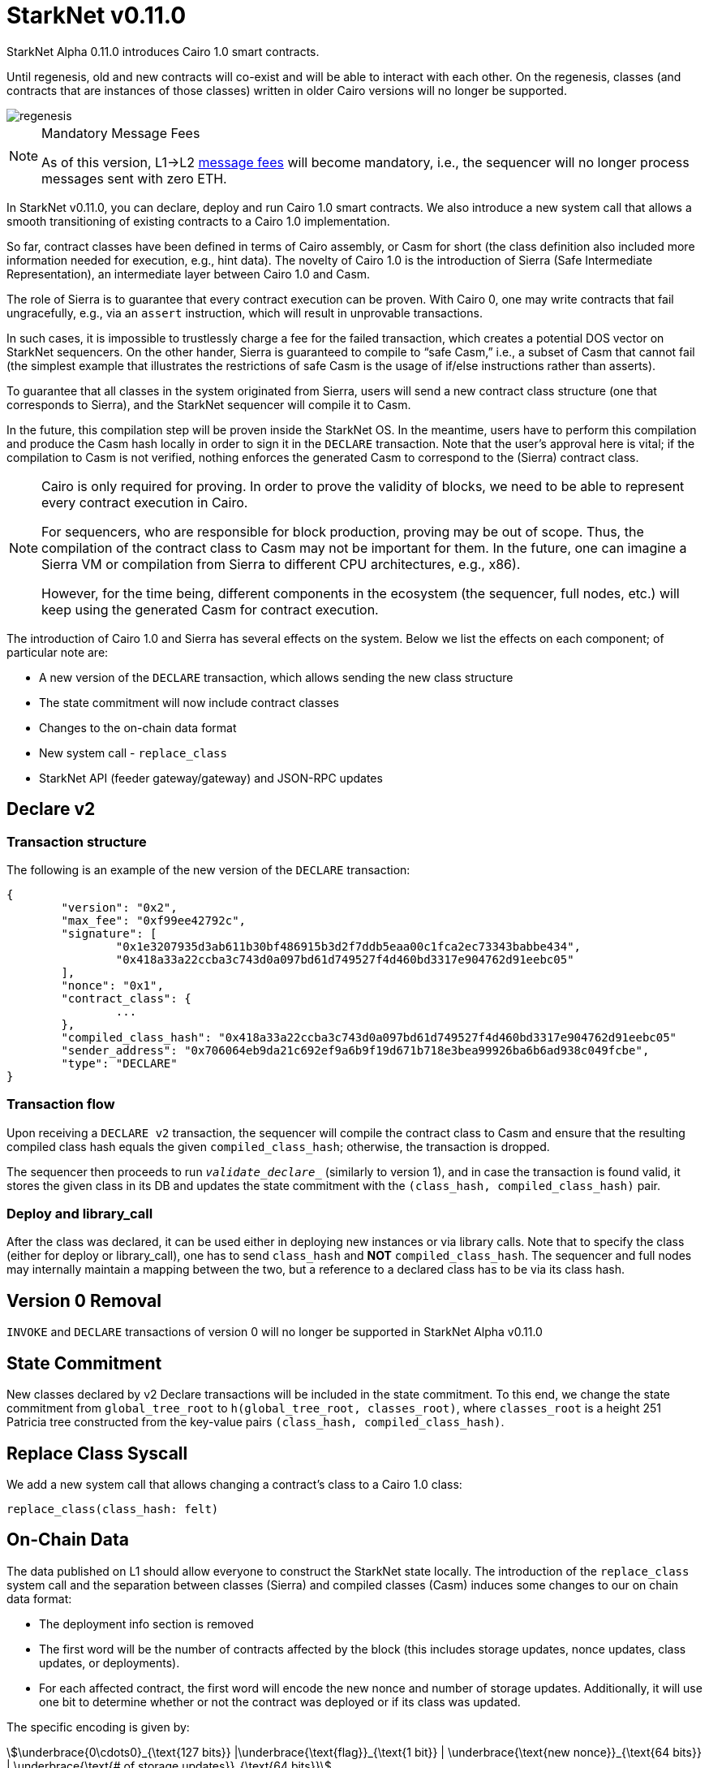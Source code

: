 [id="upcoming_versions"]
# StarkNet v0.11.0

StarkNet Alpha 0.11.0 introduces Cairo 1.0 smart contracts.

Until regenesis, old and new contracts will co-exist and will be able to interact with each other. On the regenesis, classes (and contracts that are instances of those classes) written in older Cairo versions will no longer be supported.

image::../../../../../ui/supplemental_ui/img/regenesis.png[]

[NOTE]
====
Mandatory Message Fees

As of this version, L1→L2 https://docs.starknet.io/documentation/architecture_and_concepts/L1-L2_Communication/messaging-mechanism/#l1-l2_message_fees[message fees] will become mandatory, i.e., the sequencer will no longer process messages sent with zero ETH.
====

In StarkNet v0.11.0, you can declare, deploy and run Cairo 1.0 smart contracts. We also introduce a new system call that allows a smooth transitioning of existing contracts to a Cairo 1.0 implementation.

So far, contract classes have been defined in terms of Cairo assembly, or Casm for short (the class definition also included more information needed for execution, e.g., hint data). The novelty of Cairo 1.0 is the introduction of Sierra (Safe Intermediate Representation), an intermediate layer between Cairo 1.0 and Casm.

The role of Sierra is to guarantee that every contract execution can be proven. With Cairo 0, one may write contracts that fail ungracefully, e.g., via an `assert` instruction, which will result in unprovable transactions.

In such cases, it is impossible to trustlessly charge a fee for the failed transaction, which creates a potential DOS vector on StarkNet sequencers. On the other hander, Sierra is guaranteed to compile to “safe Casm,” i.e., a subset of Casm that cannot fail (the simplest example that illustrates the restrictions of safe Casm is the usage of if/else instructions rather than asserts).

To guarantee that all classes in the system originated from Sierra, users will send a new contract class structure (one that corresponds to Sierra), and the StarkNet sequencer will compile it to Casm.

In the future, this compilation step will be proven inside the StarkNet OS. In the meantime, users have to perform this compilation and produce the Casm hash locally in order to sign it in the `DECLARE` transaction. Note that the user’s approval here is vital; if the compilation to Casm is not verified, nothing enforces the generated Casm to correspond to the (Sierra) contract class.

[NOTE]
====
Cairo is only required for proving. In order to prove the validity of blocks, we need to be able to represent every contract execution in Cairo.

For sequencers, who are responsible for block production, proving may be out of scope. Thus, the compilation of the contract class to Casm may not be important for them. In the future, one can imagine a Sierra VM or compilation from Sierra to different CPU architectures, e.g., x86).

However, for the time being, different components in the ecosystem (the sequencer, full nodes, etc.) will keep using the generated Casm for contract execution.
====

The introduction of Cairo 1.0 and Sierra has several effects on the system. Below we list the effects on each component; of particular note are:

- A new version of the `DECLARE` transaction, which allows sending the new class structure
- The state commitment will now include contract classes
- Changes to the on-chain data format
- New system call - `replace_class`
- StarkNet API (feeder gateway/gateway) and JSON-RPC updates

## Declare v2

### Transaction structure

The following is an example of the new version of the `DECLARE` transaction:

```json
{
	"version": "0x2",
	"max_fee": "0xf99ee42792c",
	"signature": [
		"0x1e3207935d3ab611b30bf486915b3d2f7ddb5eaa00c1fca2ec73343babbe434",
		"0x418a33a22ccba3c743d0a097bd61d749527f4d460bd3317e904762d91eebc05"
	],
	"nonce": "0x1",
	"contract_class": {
		...
	},
	"compiled_class_hash": "0x418a33a22ccba3c743d0a097bd61d749527f4d460bd3317e904762d91eebc05"
	"sender_address": "0x706064eb9da21c692ef9a6b9f19d671b718e3bea99926ba6b6ad938c049fcbe",
	"type": "DECLARE"
}
```

### Transaction flow

Upon receiving a `DECLARE v2` transaction, the sequencer will compile the contract class to Casm and ensure that the resulting compiled class hash equals the given `compiled_class_hash`; otherwise, the transaction is dropped.

The sequencer then proceeds to run `__validate_declare___` (similarly to version 1), and in case the transaction is found valid, it stores the given class in its DB and updates the state commitment with the `(class_hash, compiled_class_hash)` pair.

### Deploy and library_call

After the class was declared, it can be used either in deploying new instances or via library calls. Note that to specify the class (either for deploy or library_call), one has to send `class_hash` and **NOT** `compiled_class_hash`. The sequencer and full nodes may internally maintain a mapping between the two, but a reference to a declared class has to be via its class hash.

## Version 0 Removal

`INVOKE` and `DECLARE` transactions of version 0 will no longer be supported in StarkNet Alpha v0.11.0


## State Commitment

New classes declared by v2 Declare transactions will be included in the state commitment. To this end, we change the state commitment from `global_tree_root` to `h(global_tree_root, classes_root)`, where `classes_root` is a height 251 Patricia tree constructed from the key-value pairs `(class_hash, compiled_class_hash)`.

## Replace Class Syscall

We add a new system call that allows changing a contract’s class to a Cairo 1.0 class:

`replace_class(class_hash: felt)`

## On-Chain Data

The data published on L1 should allow everyone to construct the StarkNet state locally. The introduction of the `replace_class` system call and the separation between classes (Sierra) and compiled classes (Casm) induces some changes to our on chain data format:

- The deployment info section is removed
- The first word will be the number of contracts affected by the block (this includes storage updates, nonce updates, class updates, or deployments).
- For each affected contract, the first word will encode the new nonce and number of storage updates. Additionally, it will use one bit to determine whether or not the contract was deployed or if its class was updated.

The specific encoding is given by:

[stem]
++++
\underbrace{0\cdots0}_{\text{127 bits}} |\underbrace{\text{flag}}_{\text{1 bit}} | \underbrace{\text{new nonce}}_{\text{64 bits}} |
\underbrace{\text{# of storage updates}}_{\text{64 bits}}
++++

- If the above flag is turned on, then the next word is the new contract class (whether it was just deployed or replaced). Otherwise, you can skip to the next bullet.
- For each storage update, we send to L1 the key and the new value (this part remains unchanged)

## API Changes

### Feeder Gateway

* New endpoint: **`get_compiled_class`.** The purpose of this endpoint is to return the Cairo assembly associated with the Class. This is the data needed for contract execution.
* `**get_class_by_hash**` - the structure of the returned class will depend on whether or not it is a new type of class, compiled from Cairo 1.0.
* `**get_full_contract**` - the structure of the returned class will depend on whether or not it is a new type of class, compiled from Cairo 1.0.
* `**get_state_update`**
** added `replaced_classes` section
** `declared_contracts` is split into `old_declared_contracts` and `declared_contracts`
** `old_declared_contracts` is a list of class hashes
** `declared_classes` is a dictionary that maps `class_hash` to `compiled_class_hash`
* `**get_block**`
** The `transactions` field is subject to the same changes in `get_transaction`
** `state_root` is renamed to `state_commitment`
* `**get_transaciton**`
** `contract_address` is changed to `sender_address` in invoke transactions
** Declare v2 transaction may be returned
* `**estimate_fee**`
** Can now take an additional `skip_validate` flag in the URL. If set to true, then `&lowbar;&lowbar;validate&lowbar;&lowbar;` execution will be skipped. This can assist hardware wallets in not having to sign for fee estimations.

### Gateway

* `**add_transaction**`
** Can now take a Declare v2 transaction
** `contract_address` is changed to `sender_address` in Invoke transactions


## JSON-RPC Changes

The new class structure and Declare V2 are added to the JSON-RPC. You can track the changes in this https://github.com/starkware-libs/starknet-specs/pull/65/[pull request].